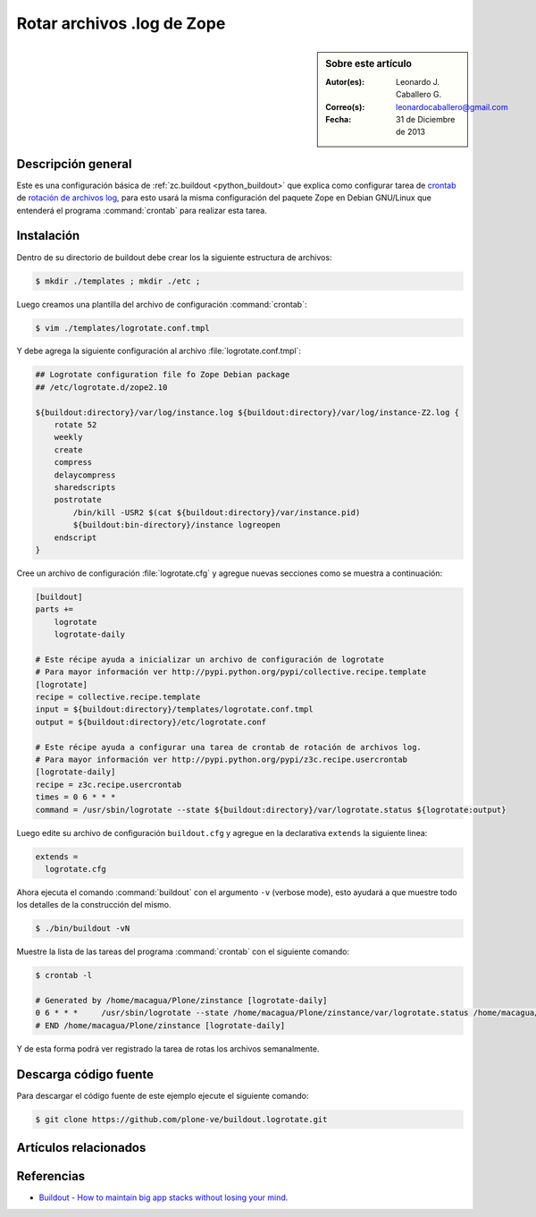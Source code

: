 .. -*- coding: utf-8 -*-

.. _buildout_logrotate:

===========================
Rotar archivos .log de Zope
===========================

.. sidebar:: Sobre este artículo

    :Autor(es): Leonardo J. Caballero G.
    :Correo(s): leonardocaballero@gmail.com
    :Fecha: 31 de Diciembre de 2013

Descripción general
===================

Este es una configuración básica de :ref:`zc.buildout <python_buildout>` que explica 
como configurar tarea de `crontab`_  de `rotación de archivos log`_, para esto usará 
la misma configuración del paquete Zope en Debian GNU/Linux que entenderá el programa 
:command:`crontab` para realizar esta tarea.

Instalación
===========

Dentro de su directorio de buildout debe crear los la siguiente estructura de archivos:

.. code-block:: sh

  $ mkdir ./templates ; mkdir ./etc ; 

Luego creamos una plantilla del archivo de configuración :command:`crontab`:

.. code-block:: sh

  $ vim ./templates/logrotate.conf.tmpl

Y debe agrega la siguiente configuración al archivo :file:`logrotate.conf.tmpl`:

.. code-block:: sh

  ## Logrotate configuration file fo Zope Debian package
  ## /etc/logrotate.d/zope2.10
  
  ${buildout:directory}/var/log/instance.log ${buildout:directory}/var/log/instance-Z2.log {
      rotate 52
      weekly
      create
      compress
      delaycompress
      sharedscripts
      postrotate
          /bin/kill -USR2 $(cat ${buildout:directory}/var/instance.pid)
          ${buildout:bin-directory}/instance logreopen
      endscript
  }


Cree un archivo de configuración :file:`logrotate.cfg` y agregue nuevas secciones como se 
muestra a continuación:

.. code-block:: cfg

  [buildout]
  parts +=
      logrotate
      logrotate-daily
      
  # Este récipe ayuda a inicializar un archivo de configuración de logrotate
  # Para mayor información ver http://pypi.python.org/pypi/collective.recipe.template
  [logrotate]
  recipe = collective.recipe.template
  input = ${buildout:directory}/templates/logrotate.conf.tmpl
  output = ${buildout:directory}/etc/logrotate.conf
  
  # Este récipe ayuda a configurar una tarea de crontab de rotación de archivos log.
  # Para mayor información ver http://pypi.python.org/pypi/z3c.recipe.usercrontab
  [logrotate-daily]
  recipe = z3c.recipe.usercrontab
  times = 0 6 * * *
  command = /usr/sbin/logrotate --state ${buildout:directory}/var/logrotate.status ${logrotate:output}

Luego edite su archivo de configuración ``buildout.cfg`` y agregue en la declarativa 
``extends`` la siguiente linea:

.. code-block:: cfg

  extends = 
    logrotate.cfg

Ahora ejecuta el comando :command:`buildout` con el argumento ``-v`` (verbose mode), esto 
ayudará a que muestre todo los detalles de la construcción del mismo.

.. code-block:: sh

  $ ./bin/buildout -vN


Muestre la lista de las tareas del programa :command:`crontab` con el siguiente comando:

.. code-block:: sh

  $ crontab -l

  # Generated by /home/macagua/Plone/zinstance [logrotate-daily]
  0 6 * * *	/usr/sbin/logrotate --state /home/macagua/Plone/zinstance/var/logrotate.status /home/macagua/Plone/zinstance/etc/logrotate.conf
  # END /home/macagua/Plone/zinstance [logrotate-daily]


Y de esta forma podrá ver registrado la tarea de rotas los archivos semanalmente.

Descarga código fuente
======================

Para descargar el código fuente de este ejemplo ejecute el siguiente comando:

.. code-block:: sh

  $ git clone https://github.com/plone-ve/buildout.logrotate.git


Artículos relacionados
======================

.. seealso:: Artículos sobre :ref:`replicación de proyectos Python <python_buildout>`.


Referencias
===========

-  `Buildout - How to maintain big app stacks without losing your mind`_.

.. _crontab: http://es.wikipedia.org/wiki/Cron_%28Unix%29
.. _rotación de archivos log: http://administradores.educarex.es/wiki/index.php/Logrotate
.. _Buildout - How to maintain big app stacks without losing your mind: http://www.slideshare.net/djay/buildout-how-to-maintain-big-app-stacks-without-losing-your-mind
